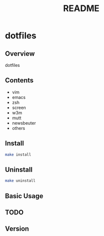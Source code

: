 #+TITLE: README
#+AUTHOR: Naoki Ueda
#+OPTIONS: \n:t H:2 toc:nil author:nil email:nil timestamp:nil creator:nil num:nil
#+LANGUAGE: en
#+STARTUP: content

* dotfiles
** Overview
dotfiles
** Contents

- vim
- emacs
- zsh
- screen
- w3m
- mutt
- newsbeuter
- others

** Install
#+BEGIN_SRC sh
make install
#+END_SRC

** Uninstall
#+BEGIN_SRC sh
make uninstall
#+END_SRC

** Basic Usage

** TODO

** Version
